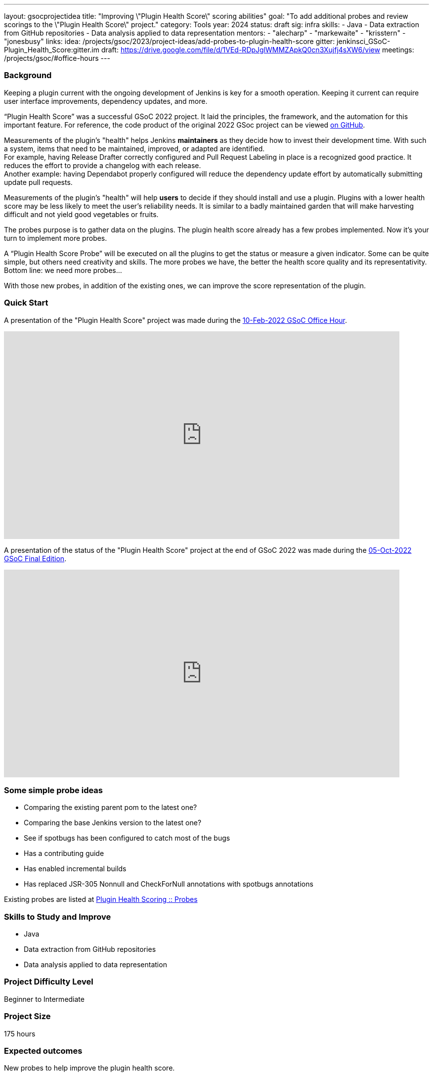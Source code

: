 ---
layout: gsocprojectidea
title: "Improving \"Plugin Health Score\" scoring abilities"
goal: "To add additional probes and review scorings to the \"Plugin Health Score\" project."
category: Tools
year: 2024
status: draft
sig: infra
skills:
- Java
- Data extraction from GitHub repositories
- Data analysis applied to data representation
mentors:
- "alecharp"
- "markewaite"
- "krisstern"
- "jonesbusy"
links:
  idea: /projects/gsoc/2023/project-ideas/add-probes-to-plugin-health-score
  gitter: jenkinsci_GSoC-Plugin_Health_Score:gitter.im
  draft: https://drive.google.com/file/d/1VEd-RDpJglWMMZApkQ0cn3Xujfj4sXW6/view
  meetings: /projects/gsoc/#office-hours
---

=== Background

Keeping a plugin current with the ongoing development of Jenkins is key for a smooth operation.
Keeping it current can require user interface improvements, dependency updates, and more.

“Plugin Health Score” was a successful GSoC 2022 project.
It laid the principles, the framework, and the automation for this important feature.
For reference, the code product of the original 2022 GSoc project can be viewed link:https://github.com/jenkins-infra/plugin-health-scoring[on GitHub].

Measurements of the plugin's "health" helps Jenkins **maintainers** as they decide how to invest their development time.
With such a system, items that need to be maintained, improved, or adapted are identified. +
For example, having Release Drafter correctly configured and Pull Request Labeling in place is a recognized good practice.
It reduces the effort to provide a changelog with each release. +
Another example: having Dependabot properly configured will reduce the dependency update effort by automatically submitting update pull requests.

Measurements of the plugin's "health" will help **users** to decide if they should install and use a plugin.
Plugins with a lower health score may be less likely to meet the user's reliability needs.
It is similar to a badly maintained garden that will make harvesting difficult and not yield good vegetables or fruits.

The probes purpose is to gather data on the plugins.
The plugin health score already has a few probes implemented.
Now it's your turn to implement more probes.

A “Plugin Health Score Probe” will be executed on all the plugins to get the status or measure a given indicator.
Some can be quite simple, but others need creativity and skills.
The more probes we have, the better the health score quality and its representativity.
Bottom line: we need more probes…

With those new probes, in addition of the existing ones, we can improve the score representation of the plugin.

=== Quick Start

A presentation of the "Plugin Health Score" project was made during the link:https://community.jenkins.io/t/gsoc-office-hours-emea/1471[10-Feb-2022 GSoC Office Hour].

video::i7Y0FM1tms4[youtube,width=800,height=420,start=488]

A presentation of the status of the "Plugin Health Score" project at the end of GSoC 2022 was made during the link:https://community.jenkins.io/t/jom-jenkins-gsoc-project-2022-final-edition/3826[05-Oct-2022 GSoC Final Edition].

video::fM2SMbppRxw[youtube,width=800,height=420,start=328]

=== Some simple probe ideas

* Comparing the existing parent pom to the latest one?
* Comparing the base Jenkins version to the latest one?
* See if spotbugs has been configured to catch most of the bugs
* Has a contributing guide
* Has enabled incremental builds
* Has replaced JSR-305 Nonnull and CheckForNull annotations with spotbugs annotations

Existing probes are listed at link:https://plugin-health.jenkins.io/probes[Plugin Health Scoring +::+ Probes]

=== Skills to Study and Improve

* Java
* Data extraction from GitHub repositories
* Data analysis applied to data representation

=== Project Difficulty Level

Beginner to Intermediate

=== Project Size

175 hours

=== Expected outcomes

New probes to help improve the plugin health score.

Details to be clarified interactively, together with the mentors, during the Contributor Application drafting phase.

Improving and new scoring implementation in the project.

=== Newbie Friendly Issues

For some newbie friendly issues, please refer to the link:https://github.com/jenkins-infra/plugin-health-scoring/issues[Plugin Health Scoring issue tracker on GitHub]. Look out for the link:https://github.com/jenkins-infra/plugin-health-scoring/issues?q=is%3Aissue+is%3Aopen+label%3Afriendly[`friendly` label] for some issues that can be served as an introduction to the project.
